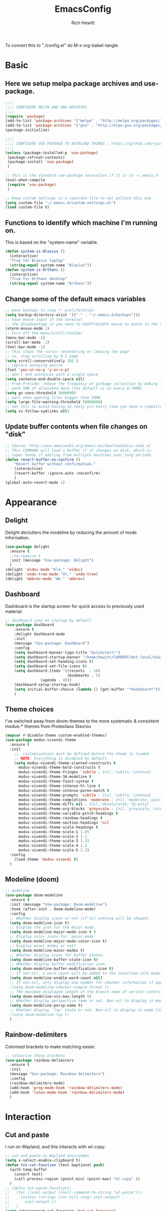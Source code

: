 #+TITLE: EmacsConfig
#+AUTHOR: Rich Hewitt
#+EMAIL: richard.hewitt@manchester.ac.uk
#+STARTUP: indent
#+PROPERTY: header-args :results silent :tangle "./config.el"

To convert this to "./config.el" do M-x org-babel-tangle.

* Basic
** Here we setup melpa package archives and use-package.
#+BEGIN_SRC emacs-lisp :tangle yes
;;;;
;;;; CONFIGURE MELPA AND GNU ARCHIVES
;;;;
(require 'package)
(add-to-list 'package-archives '("melpa" . "http://melpa.org/packages/"))
(add-to-list 'package-archives '("gnu" . "http://elpa.gnu.org/packages/"))
(package-initialize)

;;;;
;;;; CONFIGURE USE-PACKAGE TO AUTOLOAD THINGS : https://github.com/jwiegley/use-package
;;;;
(unless (package-installed-p 'use-package)
 (package-refresh-contents)
 (package-install 'use-package)
 )

;; this is the standard use-package invocation if it is in ~/.emacs.d
(eval-when-compile
 (require 'use-package)
 )

;; Keep custom settings in a separate file to not pollute this one
(setq custom-file "~/.emacs.d/custom-settings.el")
(load custom-file t)

#+END_SRC

** Functions to identify which machine I'm running on.
This is based on the "system-name" variable.
#+BEGIN_SRC emacs-lisp :tangle yes
(defun system-is-Blasius ()
  (interactive)
  "True for Blasius laptop"
  (string-equal system-name "Blasius"))
(defun system-is-Orthanc ()
  (interactive)
  "True for Orthanc desktop"
  (string-equal system-name "Orthanc"))
#+END_SRC

** Change some of the default emacs variables
#+BEGIN_SRC emacs-lisp :tangle yes
;; move backups to stop *~ proliferation
(setq backup-directory-alist '(("." . "~/.emacs.d/backups")))
;; have mouse input in the terminal
;; the disadvantage is you need to SHIFT+middle mouse to paste in the terminal
(xterm-mouse-mode 1)
;; Turn off the menu/scroll/toolbar
(menu-bar-mode -1)
(scroll-bar-mode -1)
(tool-bar-mode -1)
;; this stops the cursor recentering on leaving the page
;; ie. stop scrolling by 0.5 page
(setq scroll-conservatively 101 )
;; replace annoying yes/no
(fset 'yes-or-no-p 'y-or-n-p)
;; don't end sentences with a single space
(setq sentence-end-double-space nil)
;; From Prelude: reduce the frequency of garbage collection by making it happen on
;; each 5MB of allocated data (the default is on every 0.76MB)
(setq gc-cons-threshold 5000000)
;; warn when opening files bigger than 50MB
(setq large-file-warning-threshold 50000000)
;; set this to avoid having to reply y/n every time you open a symbolic link in a git repo
(setq vc-follow-symlinks nil)
#+END_SRC

** Update buffer contents when file changes on "disk"
#+BEGIN_SRC emacs-lisp :tangle yes
;; Source: http://www.emacswiki.org/emacs-en/download/misc-cmds.el
;; This COMMAND will load a buffer if it changes on disk, which is
;; super handy if editing from multiple machines over long periods.
(defun revert-buffer-no-confirm ()
    "Revert buffer without confirmation."
    (interactive)
    (revert-buffer :ignore-auto :noconfirm)
    )
(global-auto-revert-mode 1)
#+END_SRC


* Appearance
** Delight
   Delight declutters the modeline by reducing the amount of mode information.
#+BEGIN_SRC emacs-lisp :tangle yes
(use-package delight
  :ensure t
  ;:no-require t
  :init (message "Use-package: Delight")
  )
(delight 'eldoc-mode "Eld." 'eldoc)
(delight 'undo-tree-mode "Ut." 'undo-tree)
(delight 'abbrev-mode "Ab." 'abbrev)
#+END_SRC

** Dashboard
Dashboard is the startup screen for quick access to previously used material.
#+BEGIN_SRC emacs-lisp :tangle yes
;; dashboard runs at startup by default
(use-package dashboard
    :ensure t
    :delight dashboard-mode
    :init
    (message "Use-package: Dashboard")
    :config
    (setq dashboard-banner-logo-title "Quickstart!")
    (setq dashboard-startup-banner "/home/hewitt/CURRENT/dot.local/share/icons/hicolor/128x128/apps/emacs.png")
    (setq dashboard-set-heading-icons t)
    (setq dashboard-set-file-icons t)
    (setq dashboard-items '((recents  . 10)
                            (bookmarks . 5)
			    (agenda . 4)))
    (dashboard-setup-startup-hook)
    (setq initial-buffer-choice (lambda () (get-buffer "*dashboard*")))
    )
#+END_SRC

** Theme choices
I've switched away from doom-themes to the more systematic & consistent modus-* themes from Protesilaos Stavrou

#+BEGIN_SRC emacs-lisp :tangle yes
  (mapcar #'disable-theme custom-enabled-themes)
  (use-package modus-vivendi-theme
    :ensure t
    :init
      ;;  customisations must be defined before the theme is loaded
      ;; NOTE: Everything is disabled by default.
      (setq modus-vivendi-theme-slanted-constructs t
        modus-vivendi-theme-bold-constructs t    
        modus-vivendi-theme-fringes 'subtle ; {nil,'subtle,'intense}
        modus-vivendi-theme-3d-modeline t        
        modus-vivendi-theme-faint-syntax t       
        modus-vivendi-theme-intense-hl-line t    
        modus-vivendi-theme-intense-paren-match t
        modus-vivendi-theme-prompts 'subtle ; {nil,'subtle,'intense}
        modus-vivendi-theme-completions 'moderate ; {nil,'moderate,'opinionated}
        modus-vivendi-theme-diffs nil ; {nil,'desaturated,'fg-only}
        modus-vivendi-theme-org-blocks 'greyscale ; {nil,'greyscale,'rainbow}
        modus-vivendi-theme-variable-pitch-headings t
        modus-vivendi-theme-rainbow-headings t
        modus-vivendi-theme-section-headings 'nil
        modus-vivendi-theme-scale-headings t
        modus-vivendi-theme-scale-1 1.05
        modus-vivendi-theme-scale-2 1.1
        modus-vivendi-theme-scale-3 1.15
        modus-vivendi-theme-scale-4 1.2
        modus-vivendi-theme-scale-5 1.3)
    :config
      (load-theme 'modus-vivendi t)      
    )
#+END_SRC

** Modeline (doom)
#+BEGIN_SRC emacs-lisp :tangle yes
;; modeline
(use-package doom-modeline
  :ensure t
  :init (message "Use-package: Doom-modeline")
  :hook (after-init . doom-modeline-mode)
  :config
  ;; Whether display icons or not (if nil nothing will be showed).
  (setq doom-modeline-icon t)
  ;; Display the icon for the major mode. 
  (setq doom-modeline-major-mode-icon t )
  ;; Display color icons for `major-mode' 
  (setq doom-modeline-major-mode-color-icon t)
  ;; Display minor modes or not?
  (setq doom-modeline-minor-modes t)
  ;; Whether display icons for buffer states.
  (setq doom-modeline-buffer-state-icon t)
  ;; Whether display buffer modification icon.
  (setq doom-modeline-buffer-modification-icon t)
  ;; If non-nil, a word count will be added to the selection-info modeline segment.
  (setq doom-modeline-enable-word-count nil)
  ;; If non-nil, only display one number for checker information if applicable.
  ;(setq doom-modeline-checker-simple-format t)
  ;; The maximum displayed length of the branch name of version control.
  (setq doom-modeline-vcs-max-length 8)
  ;; Whether display perspective name or not. Non-nil to display in mode-line.
  (setq doom-modeline-persp-name t)
  ;; Whether display `lsp' state or not. Non-nil to display in mode-line.
  ;(setq doom-modeline-lsp t)
  )
#+END_SRC

** Rainbow-delimiters
Colorised brackets to make matching easier.
#+BEGIN_SRC emacs-lisp :tangle yes
;; colourise those brackets
(use-package rainbow-delimiters
  :ensure t
  :init
  (message "Use-package: Rainbow delimiters")
  :config
  (rainbow-delimiters-mode)
  (add-hook 'prog-mode-hook 'rainbow-delimiters-mode)
  (add-hook 'latex-mode-hook 'rainbow-delimiters-mode)
  )
#+END_SRC


* Interaction 
** Cut and paste
I run on Wayland, and this interacts with wl-copy.
#+BEGIN_SRC emacs-lisp :tangle yes
;; cut and paste in Wayland environmen
(setq x-select-enable-clipboard t)
(defun txt-cut-function (text &optional push)
  (with-temp-buffer
    (insert text)
    (call-process-region (point-min) (point-max) "wl-copy" ))
  )
;; (defun txt-paste-function()
;;   (let ((xsel-output (shell-command-to-string "wl-paste")))
;;     (unless (string= (car kill-ring) xsel-output)
;;       xsel-output ))
;;   )
(setq interprogram-cut-function 'txt-cut-function)
;; (setq interprogram-paste-function 'txt-paste-function)
#+END_SRC

** Key-chord
   Keyboard shortcuts based on double pressing of low-frequency keys (e.g. 'qq').
 #+BEGIN_SRC emacs-lisp :tangle yes
 ;; rapid-double press to activate key chords
 (use-package key-chord
  :ensure t
  :init
  (progn
    (message "Use-package: Key-chord" )
    ;; Max time delay between two key presses to be considered a key chord
    (setq key-chord-two-keys-delay 0.1) ; default 0.1
    ;; Max time delay between two presses of the same key to be considered a key chord.
    ;; Should normally be a little longer than `key-chord-two-keys-delay'.
    (setq key-chord-one-key-delay 0.2) ; default 0.2    
    (key-chord-mode 1)
    ;(key-chord-define-global "uu"     'undo-tree-undo)
    ;(key-chord-define-global "kk"     'kill-whole-line)
    (key-chord-define-global "qw"     'avy-goto-word-1)
    (key-chord-define-global "qs"     'deft)
    (key-chord-define-global "qt"     'org-babel-tangle)
    (key-chord-define-global "qq"     'counsel-switch-buffer)
    (key-chord-define-global "qc"     'counsel-org-capture)
    (key-chord-define-global "qb"     'bookmark-set)
    (key-chord-define-global "qj"     'bookmark-jump)
    (key-chord-define-global "qo"     'other-window)
    (key-chord-define-global "qd"     'org-journal-new-entry)
    ;(key-chord-define-global "hh"     'previous-buffer)
    ;(key-chord-define-global "HH"     'next-buffer)
    )
  )
#+END_SRC

** Avy
   Searching for text in the current view.
#+BEGIN_SRC emacs-lisp :tangle yes
;; AVY is used to jump around within a buffer see key-chords
(use-package avy
  :ensure t
  :defer t
  :init
  (message "Use-package: Avy")
  :config
  (setq avy-background t)
  )
#+END_SRC

** Undo-tree
   Improved undo.
#+BEGIN_SRC emacs-lisp :tangle yes
;; Better undo
(use-package undo-tree
  :ensure t
  :defer t
  :init
  (message "Use-package: Undo-tree")
  (global-undo-tree-mode)
  )
#+END_SRC

** Splitting window behaviour
#+BEGIN_SRC emacs-lisp :tangle yes
;; move focus when splitting a window
(defun split-and-follow-horizontally ()
  (interactive)
  (split-window-below)
  (balance-windows)
  (other-window 1))
(global-set-key (kbd "C-x 2") 'split-and-follow-horizontally)
;; move focus when splitting a window
(defun split-and-follow-vertically ()
  (interactive)
  (split-window-right)
  (balance-windows)
  (other-window 1))
(global-set-key (kbd "C-x 3") 'split-and-follow-vertically)
#+END_SRC

** Editoconfig
   Set configuration on a per directory basis via .editorconfig
#+BEGIN_SRC emacs-lisp :tangle yes
;; editorconfig allows specification of tab/space/indent
(use-package editorconfig
  :ensure t
  :defer t
  :delight (editorconfig-mode "EC.")
  :init
  (message "Use-package: EditorConfig")
  :config
  (editorconfig-mode 1)
  )
#+END_SRC

** Yasnippet
   Expand roots to standard text snippets with M-]
#+BEGIN_SRC emacs-lisp :tangle yes
;; location of my snippets -- has to go before yas-reload-all
(setq-default yas-snippet-dirs '("/home/hewitt/CURRENT/dot.emacs.d/my_snippets"))
;; include yansippet and snippets
(use-package yasnippet
  :delight (yas-minor-mode "YaS.")
  :ensure t
  ;:defer t
  :init
  (message "Use-package: YASnippet")
  :config
  ;;;;;;;;;;;;;;;;;;;;;;;;;;;;;;;;;;;;;;;;;;;
  ;;;; hooks for YASnippet in Latex and C++;;
  ;;;;;;;;;;;;;;;;;;;;;;;;;;;;;;;;;;;;;;;;;;;
  (add-hook 'c++-mode-hook 'yas-minor-mode)
  (add-hook 'latex-mode-hook 'yas-minor-mode)
  ;;;; remove default keybinding
  (define-key yas-minor-mode-map (kbd "<tab>") nil)
  (define-key yas-minor-mode-map (kbd "TAB") nil)
  ;;;; redefine my own key
  (define-key yas-minor-mode-map (kbd "M-]") yas-maybe-expand)
  ;;;; remove default keys for navigation
  (define-key yas-keymap [(tab)]       nil)
  (define-key yas-keymap (kbd "TAB")   nil)
  (define-key yas-keymap [(shift tab)] nil)
  (define-key yas-keymap [backtab]     nil)
  ;;;; redefine my own keys
  (define-key yas-keymap (kbd "M-n") 'yas-next-field-or-maybe-expand)
  (define-key yas-keymap (kbd "M-p") 'yas-prev-field)  
  (yas-reload-all)
  )
#+END_SRC

** Ivy
   A completion engine, that comes with Counsel.
#+BEGIN_SRC emacs-lisp :tangle yes
(use-package ivy
  :ensure t
  :delight "Iv."
  :init
  (message "Use-package: Ivy")
  :config
  (setq ivy-use-virtual-buffers t
        ivy-count-format "%d/%d ")
  (ivy-mode 1)
  :bind (("C-S-s" . isearch-forward)  ;; Keep isearch-forward on Shift-Ctrl-s
         ("C-s" . swiper)             ;; Use swiper for search and reverse search
         ("C-S-r" . isearch-backward) ;; Keep isearch-backward on Shift-Ctrl-r
         ("C-r" . swiper)
	 ("C-y" . counsel-yank-pop)
	 )
  )
;; popup ivy completion in a separate frame top centre instead of in the minibuffer
(use-package ivy-posframe
  :ensure t
  :after ivy
  :delight 
  ;:custom-face
  ;(ivy-posframe-border ((t (:background "#ffffff"))))
  :config
  (ivy-posframe-mode 1)
  (setq ivy-posframe-display-functions-alist '((t . ivy-posframe-display-at-frame-top-center)))
  (setq ivy-posframe-height-alist '((t . 10))
        ivy-posframe-parameters '((internal-border-width . 10)))
  (setq ivy-posframe-parameters
      '((left-fringe . 10)
        (right-fringe . 10)))
  (setq ivy-posframe-parameters '((alpha . 0.95)))
  )
;; ivy enhancements to add more information to buffer list
(use-package ivy-rich
  :ensure t
  :init
  (ivy-rich-mode 1)
  )

;; adds icons to buffer list
(use-package all-the-icons-ivy-rich
  :ensure t
  :init
  (all-the-icons-ivy-rich-mode 1)
  )
#+END_SRC


* Coding with Company and Eglot
#+BEGIN_SRC emacs-lisp :tangle yes
;; eglot is a simpler alternative to LSP-mode
(use-package eglot
  :ensure t
  :delight (eglot "Eglot.")
  :init
  (message "Use-package: Eglot")
  (add-hook 'c++-mode-hook 'eglot-ensure)
  )
(add-to-list 'eglot-server-programs '(c++-mode . ("clangd")))

;; company gives the selection front end for code completion
;; but not the C++-aware backend
(use-package company
  :ensure t
  :delight (company-mode "Co.")
  :bind ("M-/" . company-complete)
  :init
  (progn
    (message "Use-package: Company")
    (add-hook 'after-init-hook 'global-company-mode))
  :config
  (require 'yasnippet)
  ;(setq company-idle-delay 1)
  (setq company-minimum-prefix-length 3)
  (setq company-idle-delay 0)
  (setq company-selection-wrap-around t)
  (setq company-tooltip-align-annotations t)
  (setq company-frontends '(company-pseudo-tooltip-frontend ; show tooltip even for single candidate
			    company-echo-metadata-frontend))
  )
#+END_SRC


* Projectile
#+BEGIN_SRC emacs-lisp :tangle no
(use-package projectile
  :ensure t
  ; shorten project names in the modeline
  :delight '(:eval (concat "P:" (substring (projectile-project-name) 0 4 ) "." ))
  :defer t
  :init
  (message "Use-package: Projectile")
  :config
  ;(setq projectile-project-search-path '("~/CURRENT/Projects/CppNoddy"
  ;	 "~/Sync/Org" 
  ;	 "~/CURRENT/dot.emacs.d"
  ;	 "~/CURRENT/Projects/Research/2020/Big_VWI")
  ;	)
  (setq projectile-global-mode       t
        projectile-enable-caching    t )
  projectile-globally-ignored-directories
  (append '("build"
	    ".git"
	    ".OLD"
	    "DATA" )
	  projectile-globally-ignored-directories )
  projectile-globally-ignored-files
  (append '(".cpp~"
            ".h~"
            "~")
          projectile-globally-ignored-files)
  (define-key projectile-mode-map (kbd "C-x p") 'projectile-command-map)
  (projectile-mode +1)
  )
#+END_SRC


* Magit
#+BEGIN_SRC emacs-lisp :tangle no
;; GIT-GUTTER: SHOW changes relative to git repo
(use-package git-gutter
  :ensure t
  :defer t
  :delight (git-gutter-mode "Gg.")
  :init (message "Use-package: Git-Gutter")
)
(add-hook 'c++-mode-hook 'git-gutter-mode)
(add-hook 'python-mode-hook 'git-gutter-mode)
(add-hook 'emacs-lisp-mode-hook 'git-gutter-mode)
;; MAGIT
(use-package magit
  :ensure t
  :defer t
  :bind
  ("C-x g" . magit-status)
  :init
  (message "Use-package: Magit installed")
  ;(setq magit-completing-read-function 'ivy-completing-read)
  )

#+END_SRC


* Fn-key shortcuts
#+BEGIN_SRC emacs-lisp :tangle yes
;; F8 : mu4e
(global-set-key (kbd "<f8>") 'mu4e)
;; F9 : org wiki hot key
(global-set-key (kbd "<f9>") 'org-roam)
;; F10 : ORG AGENDA keybinding
(global-set-key (kbd "<f10>") 'org-agenda)
;; F11 is full screen in the Sway WM
;; F12 : turn on the menu bar
(global-set-key (kbd "<f12>") 'menu-bar-mode)
;; C-c e : edit the init.el configuration file
(defun config-visit ()
  (interactive)
  (find-file "~/CURRENT/dot.emacs.d/config.org")
  )
(global-set-key (kbd "C-c e") 'config-visit)
;; C-c r : reload the configuration file
(defun config-reload ()
  (interactive)
  (load-file (expand-file-name "~/.emacs.d/init.el"))
  )
(global-set-key (kbd "C-c r") 'config-reload)
#+END_SRC


* Mu4e email
You need the "mu" package and also "mbsync" (also called "isync").
#+BEGIN_SRC emacs-lisp :tangle yes
;; mu4e is part of the "mu" package and sometimes doesn't get
;; found auto-magically. So this points directly to it.
(add-to-list 'load-path "/home/hewitt/local/share/emacs/site-lisp/mu4e")
;; defines mu4e exists, but holds off until needed
(autoload 'mu4e "mu4e" "Launch mu4e and show the main window" t)
;; used for outgoing mail send
(use-package smtpmail
  :ensure t
  :defer t
  :init
  (message "Use-package: SMTPmail")
  (setq message-send-mail-function 'smtpmail-send-it
	user-mail-address "richard.hewitt@manchester.ac.uk"
	smtpmail-default-smtp-server "outgoing.manchester.ac.uk"
	smtpmail-local-domain "manchester.ac.uk"
	smtpmail-smtp-server "outgoing.manchester.ac.uk"
	smtpmail-stream-type 'ssl
	smtpmail-smtp-service 465)
  )
;; this stops errors associated with duplicated UIDs -- LEAVE IT HERE!
(setq mu4e-change-filenames-when-moving t)
;; general mu4e config
(setq mu4e-maildir (expand-file-name "/home/hewitt/CURRENT/mbsyncmail"))
(setq mu4e-drafts-folder "/Drafts")
(setq mu4e-sent-folder   "/Sent Items")
(setq mu4e-trash-folder  "/Trash")
(setq message-signature-file "/home/hewitt/CURRENT/dot.signature")
(setq mu4e-headers-show-thread nil)
(setq mu4e-headers-include-related nil)
(setq mu4e-headers-results-limit 100)
(setq mu4e-mu-binary "/home/hewitt/local/bin/mu")
;; stop mail draft/sent appearing in the recent files list of the dashboard
(add-to-list 'recentf-exclude "\\mbsyncmail\\")
;; how to get mail
(setq mu4e-get-mail-command "mbsync Work"
      ;mu4e-html2text-command "w3m -T text/html"
      mu4e-html2text-command "html2markdown --body-width=70" 
      mu4e-update-interval 300
      mu4e-headers-auto-update t
      ;mu4e-compose-signature-auto-include nil
      )
;; the headers to show in the headers list -- a pair of a field
;; and its width, with `nil' meaning 'unlimited'
;; better only use that for the last field.
;; These are the defaults:
(setq mu4e-headers-fields
    '( (:human-date    .  15)    ;; alternatively, use :date
       (:flags         .   6)
       (:from          .  22)
       (:subject       .  nil))  ;; alternatively, use :thread-subject
    )
(setq mu4e-maildir-shortcuts
      '( ("/INBOX"          . ?i)
         ("/Sent Items"     . ?s)
         ("/Deleted Items"  . ?t)
         ("/Drafts"         . ?d))
      )
;; REMOVE BELOW FOR TERMINUAL EMACS
;; show images
(setq mu4e-show-images t)
;; use imagemagick, if available
(when (fboundp 'imagemagick-register-types)
  (imagemagick-register-types)
  )
;; don't keep message buffers around
(setq message-kill-buffer-on-exit t)
;; general emacs mail settings; used when composing e-mail
;; the non-mu4e-* stuff is inherited from emacs/message-mode
(setq mu4e-reply-to-address "richard.hewitt@manchester.ac.uk"
    user-mail-address "richard.hewitt@manchester.ac.uk"
    user-full-name  "Rich Hewitt")
;;;; don't save message to Sent Messages, IMAP takes care of this
;; 2019: emails are vanishing with below!
;; (setq mu4e-sent-messages-behavior 'delete)

;; spell check
(add-hook 'mu4e-compose-mode-hook
          (defun my-do-compose-stuff ()
            "My settings for message composition."
            (set-fill-column 72)
            (flyspell-mode) )
	  )
;;;; https://emacs.stackexchange.com/questions/21723/how-can-i-delete-mu4e-drafts-on-successfully-sending-the-mail
;;;; "As I'm composing mail, mu4e automatically saves drafts to the mu4e-drafts-folder.
;;;; When I send the mail, these drafts persist. I expected mu4e to delete from the folder."
;;;; "If you use offlineimap (like I do) then your drafts likely accumulate because offlineimap syncs
;;;; emacs' #autosave# files (kept in Drafts/cur folder). As offlineimap can only ignore files starting
;;;; with '.' (and it's not configurable) the solution is to change the way draft autosaves are named:
(defun draft-auto-save-buffer-name-handler (operation &rest args)
"for `make-auto-save-file-name' set '.' in front of the file name; do nothing for other operations"
(if
  (and buffer-file-name (eq operation 'make-auto-save-file-name))
  (concat (file-name-directory buffer-file-name)
            "."
            (file-name-nondirectory buffer-file-name))
 (let ((inhibit-file-name-handlers
       (cons 'draft-auto-save-buffer-name-handler
             (and (eq inhibit-file-name-operation operation)
                  inhibit-file-name-handlers)))
      (inhibit-file-name-operation operation))
  (apply operation args))))
(add-to-list 'file-name-handler-alist '("Drafts/cur/" . draft-auto-save-buffer-name-handler))
#+END_SRC



* Org mode
** Basics of Org mode
#+BEGIN_SRC  emacs-lisp :tangle yes
(use-package org
  :ensure t
  :init
  (message "Use-package: Org")
  )

;; fancy replace of *** etc
(use-package org-bullets
  :ensure t
  :init
  (add-hook 'org-mode-hook 'org-bullets-mode)
  (message "Use-package: Org-bullets")
  )

;; ORG link to mu4e -- see mu from https://github.com/djcb/mu
(require 'org-mu4e)
(setq org-mu4e-link-query-in-headers-mode nil)

;; custom capture
(require 'org-capture)
(define-key global-map "\C-cc" 'org-capture)
(setq org-capture-templates
      '(
        ("t" "Todo" entry (file+headline "~/Sync/Org/Todo.org" "Inbox")
         "* TODO %?\nSCHEDULED: %(org-insert-time-stamp (org-read-date nil t \"+0d\"))\n%a\n"))
      )

;; Agenda is constructed from org files in ONE directory
(setq org-agenda-files '("~/Sync/Org"))

;; refile to targets defined by the org-agenda-files list above
(setq org-refile-targets '((nil :maxlevel . 3)
                           (org-agenda-files :maxlevel . 3)))
(setq org-outline-path-complete-in-steps nil)         ; Refile in a single go
(setq org-refile-use-outline-path t)                  ; Show full paths for refiling

;; store DONE time in the drawer
(setq org-log-done (quote time))
(setq org-log-into-drawer t)

;; Ask and store note if rescheduling
(setq org-log-reschedule (quote note))

;; syntax highlight latex in org files
(setq org-highlight-latex-and-related '(latex script entities))

;; highlight the current line in the agenda
(add-hook 'org-agenda-mode-hook
          '(lambda () (hl-line-mode 1))
          'append)

;; define the number of days to show in the agenda
(setq org-agenda-span 14
      org-agenda-start-on-weekday nil
      org-agenda-start-day "-3d")

;; default duration of events
(setq org-agenda-default-appointment-duration 60)

;; function for below
(defun air-org-skip-subtree-if-priority (priority)
  "Skip an agenda subtree if it has a priority of PRIORITY.

PRIORITY may be one of the characters ?A, ?B, or ?C."
  (let ((subtree-end (save-excursion (org-end-of-subtree t)))
        (pri-value (* 1000 (- org-lowest-priority priority)))
        (pri-current (org-get-priority (thing-at-point 'line t))))
    (if (= pri-value pri-current)
        subtree-end
      nil))
  )

;; custom agenda view
(setq org-agenda-custom-commands
      '(("c" "Simple agenda view"
         ((tags "PRIORITY=\"A\""
                ((org-agenda-skip-function '(org-agenda-skip-entry-if 'todo 'done))
                 (org-agenda-overriding-header "High-priority unfinished tasks:")))
          (agenda "")
          (alltodo ""
                   ((org-agenda-skip-function
                     '(or (air-org-skip-subtree-if-priority ?A)
                          (org-agenda-skip-if nil '(scheduled deadline))))))))))

;; calendar export
(setq org-icalendar-alarm-time 45)
;; This makes sure to-do items as a category can show up on the calendar
(setq org-icalendar-include-todo nil)
;; dont include the body
(setq org-icalendar-include-body nil)
;; This ensures all org "deadlines" show up, and show up as due dates
;; (setq org-icalendar-use-deadline '(event-if-todo event-if-not-todo todo-due))
;; This ensures "scheduled" org items show up, and show up as start times
(setq org-icalendar-use-scheduled '(todo-start event-if-todo event-if-not-todo))
(setq org-icalendar-categories '(all-tags))
;; this makes repeated scheduled tasks NOT show after the deadline is passed
(setq org-agenda-skip-scheduled-if-deadline-is-shown 'repeated-after-deadline)

;; my own function to export to .ics
(defun reh/export-to-ics ()
  "Routine that dumps Todo.org to Todo.ics in Syncthing"
  (interactive)
  ;(shell-command "rm /home/hewitt/Sync/Org/Todo.ics")
  (with-current-buffer (find-file-noselect "/home/hewitt/Sync/Org/Todo.org")
    (rename-file (org-icalendar-export-to-ics)
		 "/home/hewitt/Sync/Org/Todo.ics" t)
    (message "Exported Todo.org to Todo.ics"))
  )

;; Annoying output littered with S
(defun reh/replaceS ()
  (interactive)
  (shell-command "sed -i -e \'s/SUMMARY:S:/SUMMARY:/g\' /home/hewitt/Sync/Org/Todo.ics")
  )

(if (system-is-Orthanc)
;; ONLY RUN THIS ON THE OFFICE MACHINE -- to avoid conflicted copies of .ics file
    ( progn (message "Machine is Orthanc" )
	    (message "Writing Org calendar to ics every 30 minutes" )
	    (run-with-timer 60 1800 'reh/export-to-ics)
	    (run-with-timer 90 1800 'reh/replaceS) )
  )
(if (system-is-Blasius)
    ( progn (message "Machine is Blasius" )
	    (message "Not running the .ics generator" ) )
  )
#+END_SRC

** Org-Roam
Sets up org-roam as a personal wiki using Deft as an Org search tool.
Org-journal is installed together with org-roam-server at localhost:8080.
#+BEGIN_SRC emacs-lisp :tangle yes
  (use-package org-roam
    :ensure t
    :delight "Or."
    :after org
    :init
    (message "Use-package: Org-roam")
    :config
    (setq org-roam-directory "~/Sync/Org/Roam")
    (setq org-roam-graph-viewer "/usr/bin/eog")
    (setq org-ellipsis "▾")
    (setq org-roam-ref-capture-templates
      '(
        ("d" "default" plain (function org-roam--capture-get-point)
        "%?"
        :file-name "${slug}"
        :head "#+title: ${title}\n"
        :unnarrowed t) )
        )
    )

  (use-package company-org-roam
    :ensure t
    :after org-roam
    ;; You may want to pin in case the version from stable.melpa.org is not working 
    ; :pin melpa
    :config
    (push 'company-org-roam company-backends)
    )

  (use-package org-roam-server
    :ensure t
    :init
    (message "Use-package: Org-roam-server")
    :config
    (setq org-roam-server-host "127.0.0.1"
          org-roam-server-port 8080
          org-roam-server-authenticate nil
          org-roam-server-export-inline-images t
          org-roam-server-serve-files nil
          org-roam-server-served-file-extensions '("pdf" "doc" "docx" "mp4")
          org-roam-server-network-poll t
          org-roam-server-network-arrows nil
          org-roam-server-network-label-truncate t
          org-roam-server-network-label-truncate-length 60
          org-roam-server-network-label-wrap-length 20
          org-roam-server-mode nil) ; default to off
    )

  (use-package org-journal
    :ensure t
    :defer t
    :init
    (message "Use-package: Org-journal")
    :config
    (setq org-journal-dir "~/Sync/Org/Roam/Journal/"
          org-journal-date-format "%A, %d %B %Y"
          org-journal-file-format "%Y_%m_%d"
          org-journal-time-prefix "  - "
          org-journal-time-format nil
          org-journal-file-type 'monthly)
    )

  ;;
  ;; custom faces/colours are in custom-setting.el
  ;;
  ;(add-hook 'org-mode-hook 'variable-pitch-mode)
  (add-hook 'org-mode-hook 'visual-line-mode)
  (add-hook 'after-init-hook 'org-roam-mode)
#+END_SRC

** Search for Org directory via Deft
#+BEGIN_SRC emacs-lisp :tangle yes
(use-package deft
   :ensure t
   :after org
   :init
   (message "Use-package: Deft")
   :config
   (setq deft-recursive t)
   (setq deft-default-extension "org")
   (setq deft-directory "~/Sync/Org/Roam")
   )
#+END_SRC

** Org-Wiki  : manual package installed            :deprecated:
This is org-wiki, which hasn't been updated for 3 years or so.
Switched to org-roam below.
#+BEGIN_SRC emacs-lisp :tangle no
;; I've switched away from Helm in general, but org-wiki still makes use of it
(use-package helm
   :ensure t
   :defer t
)
;; where the package is stored
(add-to-list 'load-path "/home/hewitt/CURRENT/dot.emacs.d/manual_install_packages/org-wiki")
(require 'org-wiki)
;; where my wiki files are stored
(setq org-wiki-location "/home/hewitt/Sync/Org/Wiki")
;; org-wiki-search requires rgrep
(eval-after-load "grep"
  '(grep-compute-defaults))
#+END_SRC


* PDF tools
#+BEGIN_SRC emacs-lisp :tangle yes
;; pdf tools for organising and annotating PDF
(use-package pdf-tools
  :ensure t
  :config
  (pdf-tools-install)
  )
;; link pdf tools to org mode
(use-package org-pdftools
  :ensure t
  :after pdf-tools
  )
#+END_SRC





